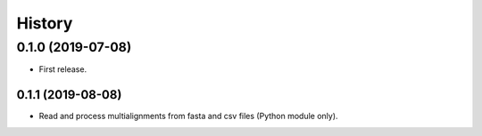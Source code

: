 =======
History
=======

0.1.0 (2019-07-08)
------------------

* First release.

0.1.1 (2019-08-08)
==================

* Read and process multialignments from fasta and csv files (Python module only).
